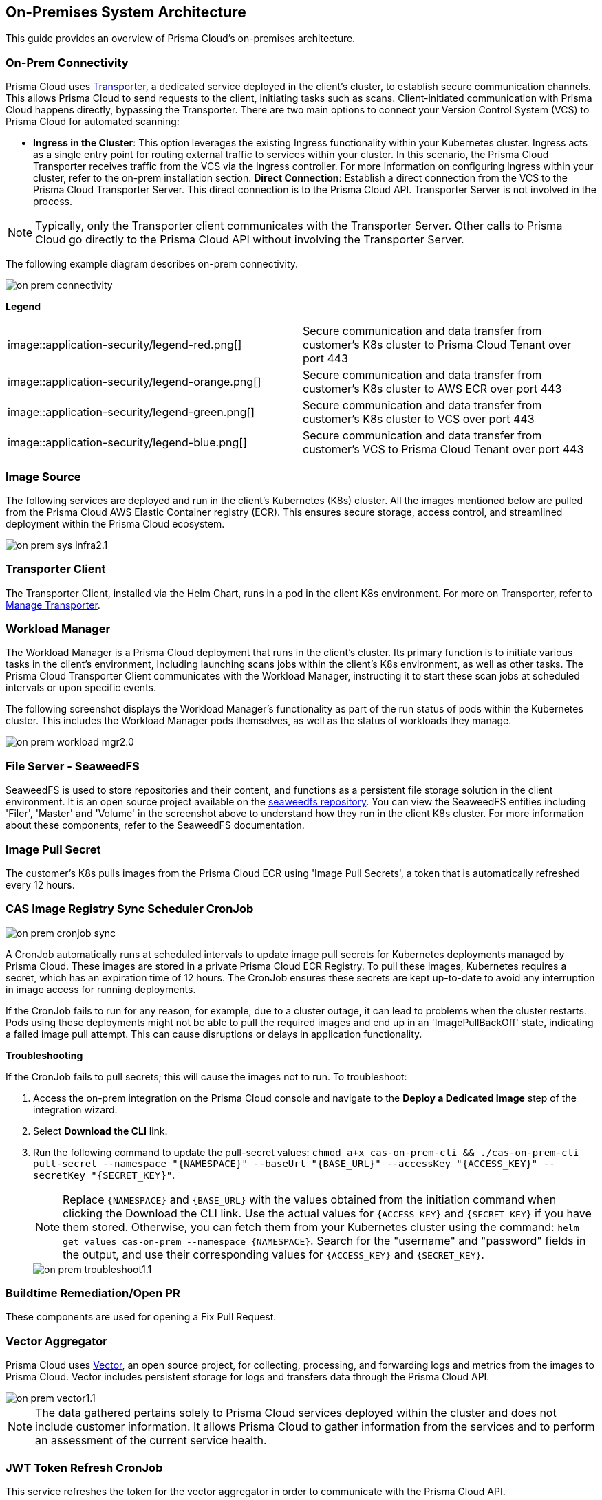 == On-Premises System Architecture

This guide provides an overview of Prisma Cloud's on-premises architecture.

=== On-Prem Connectivity  

Prisma Cloud uses xref:../on-prem-deployment/on-prem-deployment.adoc[Transporter], a dedicated service deployed in the client's cluster, to establish secure communication channels. This allows Prisma Cloud to send requests to the client, initiating tasks such as scans. Client-initiated communication with Prisma Cloud happens directly, bypassing the Transporter.  
There are two main options to connect your Version Control System (VCS) to Prisma Cloud for automated scanning:

* *Ingress in the Cluster*: This option leverages the existing Ingress functionality within your Kubernetes cluster. Ingress acts as a single entry point for routing external traffic to services within your cluster. In this scenario, the Prisma Cloud Transporter receives traffic from the VCS via the Ingress controller. For more information on configuring Ingress within your cluster, refer to the on-prem installation section.   
*Direct Connection*: Establish a direct connection from the VCS to the Prisma Cloud Transporter Server. This direct connection is to the Prisma Cloud API. Transporter Server is not involved in the process.

NOTE: Typically, only the Transporter client communicates with the Transporter Server. Other calls to Prisma Cloud go directly to the Prisma Cloud API without involving the Transporter Server.

The following example diagram describes on-prem connectivity.

image::application-security/on-prem-connectivity.png[]

*Legend*

[cols="1,1"]

|===

|image::application-security/legend-red.png[]
|Secure communication and data transfer from customer's K8s cluster to Prisma Cloud Tenant over port 443

|image::application-security/legend-orange.png[]
|Secure communication and data transfer from customer's K8s cluster to AWS ECR over port 443

|image::application-security/legend-green.png[]
|Secure communication and data transfer from customer's K8s cluster to VCS over port 443

|image::application-security/legend-blue.png[]
|Secure communication and data transfer from customer's VCS to Prisma Cloud Tenant over port 443

|===

////
=== On-Prem System Infrastructure

=== Secure Communication Channels

Prisma Cloud uses Transporter, a dedicated service deployed in the client's cluster, to establish secure communication channels. This allows Prisma Cloud to send requests to the client, initiating tasks such as scans. Client-initiated communication with Prisma Cloud happens directly, bypassing the Transporter.  
////

=== Image Source

The following services are deployed and run in the client's Kubernetes (K8s) cluster. All the images mentioned below are pulled from the Prisma Cloud AWS Elastic Container registry (ECR). This ensures secure storage, access control, and streamlined deployment within the Prisma Cloud ecosystem.

image::application-security/on-prem-sys-infra2.1.png[]

=== Transporter Client

The Transporter Client, installed via the Helm Chart, runs in a pod in the client K8s environment. For more on Transporter, refer to xref:../manage-network-tunnel/manage-network-tunnel.adoc[Manage Transporter].

=== Workload Manager 

The Workload Manager is a Prisma Cloud deployment that runs in the client's cluster. Its primary function is to initiate various tasks in the client's environment, including launching scans jobs within the client's K8s environment, as well as other tasks. The Prisma Cloud Transporter Client communicates with the Workload Manager, instructing it to start these scan jobs at scheduled intervals or upon specific events.

The following screenshot displays the Workload Manager's functionality as part of the run status of pods within the Kubernetes cluster. This includes the Workload Manager pods themselves, as well as the status of workloads they manage.

image::application-security/on-prem-workload-mgr2.0.png[]

=== File Server - SeaweedFS

SeaweedFS is used to store repositories and their content, and functions as a persistent file storage solution in the client environment. It is an open source project available on the https://github.com/seaweedfs/seaweedfs[
seaweedfs repository]. You can view the SeaweedFS entities including 'Filer', 'Master' and 'Volume' in the screenshot above to understand how they run in the client K8s cluster. For more information about these components, refer to the SeaweedFS documentation.

=== Image Pull Secret

The customer's K8s pulls images from the Prisma Cloud ECR using 'Image Pull Secrets', a token that is automatically refreshed every 12 hours.

=== CAS Image Registry Sync Scheduler CronJob

image::application-security/on-prem-cronjob-sync.png[]

A CronJob automatically runs at scheduled intervals to update image pull secrets for Kubernetes deployments managed by Prisma Cloud. These images are stored in a private Prisma Cloud ECR Registry. To pull these images, Kubernetes requires a secret, which has an expiration time of 12 hours. The CronJob ensures these secrets are kept up-to-date to avoid any interruption in image access for running deployments. 

If the CronJob fails to run for any reason, for example, due to a cluster outage, it can lead to problems when the cluster restarts. Pods using these deployments might not be able to pull the required images and end up in an 'ImagePullBackOff' state, indicating a failed image pull attempt. This can cause disruptions or delays in application functionality.

*Troubleshooting*

If the CronJob fails to pull secrets; this will cause the images not to run. To troubleshoot: 

. Access the on-prem integration on the Prisma Cloud console and navigate to the *Deploy a Dedicated Image* step of the integration wizard.

. Select *Download the CLI* link.

. Run the following command to update the pull-secret values: 
`chmod a+x cas-on-prem-cli && ./cas-on-prem-cli pull-secret --namespace "{NAMESPACE}" --baseUrl "{BASE_URL}" --accessKey "{ACCESS_KEY}" --secretKey "{SECRET_KEY}"`.
+
NOTE: Replace `{NAMESPACE}` and `{BASE_URL}` with the values obtained from the initiation command when clicking the Download the CLI link. Use the actual values for `{ACCESS_KEY}` and `{SECRET_KEY}` if you have them stored. Otherwise, you can fetch them from your Kubernetes cluster using the command: `helm get values cas-on-prem --namespace {NAMESPACE}`. Search for the "username" and "password" fields in the output, and use their corresponding values for `{ACCESS_KEY}` and `{SECRET_KEY}`.
+
image::application-security/on-prem-troubleshoot1.1.png[]

////
. Update the following pull-secret values in the file: 'namespace', 'baseUrl', 'accessKey, 'secretKey.
+
NOTE: You can view the initial values in the *CLI Initiation Command* field of the *Deploy a Dedicated Image* wizard.
////


=== Buildtime Remediation/Open PR

These components are used for opening a Fix Pull Request.

=== Vector Aggregator

Prisma Cloud uses https://opensource.datadoghq.com/projects/vector/[Vector], an open source project, for collecting, processing, and forwarding logs and metrics from the images to Prisma Cloud. Vector includes persistent storage for logs and  transfers data through the Prisma Cloud API.
 
image::application-security/on-prem-vector1.1.png[]

NOTE: The data gathered pertains solely to Prisma Cloud services deployed within the cluster and does not include customer information. It allows Prisma Cloud to gather information from the services and to perform an assessment of the current service health.

=== JWT Token Refresh CronJob

This service refreshes the token for the vector aggregator in order to communicate with the Prisma Cloud API.

=== Redis Cache

Used for caching frequently accessed data, improving performance and reducing latency.

=== Prisma Cloud Scan Flows

Prisma Cloud offers two main scan flows to identify vulnerabilities and misconfigurations; Periodic and Webhook scans.

=== Prisma Cloud Scan Flows

The Periodic flow runs automatic scans twice daily on the default or selected branch of your code repository. It currently supports infrastructure as code (IaC) misconfigurations and Secrets management scans.

image::application-security/on-prem-periodic-flow2.1.png[]

[.task]

==== Periodic Scan Workflow

[.procedure]

. *Initiation*: The scan is managed by the Prisma Cloud Transporter Server, which informs the client's K8s cluster through the Transporter Client that Prisma Cloud must start a scan. 

. *Code Retrieval*: The clone job retrieves the default/selected branch of the code to be scanned from the client's VCS, storing it in the SeaweedFS persistent file storage on the cluster.

. *Scanning*: The IaC and Secrets scanner jobs are then executed, with full results stored in the persistent file storage.

. *Result Transmission*: Results that do not include code or sensitive information are transmitted directly via API from the scanner services on the cluster (not via the Transporter Client) to the Prisma Cloud Server. These results can then be viewed on the Prisma Cloud console.

. *Fix Storage*: Code fixes generated during periodic scans are only stored in the cluster's persistent file storage. While you can apply these fixes directly through the UI, the UI itself cannot display the actual code fix content. A request will be sent to the 'PR Fixes' service in the client's cluster, which will open a pull request opposite the client's VCS. The suggested code fix can then be viewed on the VCS.


. *Fix Workflow*: Refer to <<#fix-workflow,Fix Workflow>> below for more information on fixing issues detected in a periodic scan.

=== Webhook Scan Flows

Pull Request scans are triggered by activity in your version control system (VCS), such as opening a pull request (PR) or adding a new commit to an existing PR.  

image::application-security/on-prem-webhook-flow3.1.png[]

[.task]

==== PR Scan Workflow

[.procedure]

. *Trigger*: The VCS sends a webhook notification to the Ingress within the cluster.

. *Ingress Routing*: The Ingress routes the notification to the Transporter Client, informing it of a request to scan the specific PR/commit (not the full codebase).

. *Scan Initiation*: The Transporter Client transmits the request to initiate a scan to Prisma Cloud (Transporter Server).

. *Clone*: During a PR scan, the clone service retrieves only the specific branch associated with the PR or commit. This differs from periodic scans, which clone the entire default/selected branch. 

. *Storage*: The code is stored on the cluster in the SeaweedFS persistent file storage.

. *Scanning*: The scan is performed on the specific branch that the pull request relates to, not the entire code base.

. *PR Comments*: After scanning is complete, the PR Comments job processes all identified findings within the pull request (PR) and writes a dedicated comment on the PR in the VCS for each finding. These findings can also be viewed on the Prisma Cloud console. 

. *Enforcement rules*: Enforcement rules apply to PR scan findings. These rules define the actions that can be taken automatically based on scan findings, such as blocking a pull request with critical vulnerabilities from being merged. Refer to the xref:../risk-management/monitor-and-manage-code-build/enforcement.adoc[Enforcement] documentation for more information.

. *Fix Submission*: When confirming the fix through the console, the details are sent to the Prisma Cloud Transporter Client within your cluster.
+
NOTE: When you fix an issue directly through the Prisma Cloud console, the fix details are stored in the cluster in the persistent file storage and cannot be viewed on the console. The console will notify you that a fix is available.

. *Fix Workflow*: Refer to <<#fix-workflow,Fix Workflow>> below for more information on fixing issues detected in a PR scan.

[task]
[#fix-workflow]
=== Fix Workflow

When you fix an issue directly through the Prisma Cloud console, the fix details are stored in the cluster's persistent file storage and cannot be viewed directly. However, the console will notify you that a fix is available and trigger an automated workflow to create a pull request in your VCS containing the suggested fix.

NOTE: In the fix workflow, the difference between the Periodic and PR scan flows is as follows: If you are using the Periodic flow, a new pull request with the fix is opened. If you are using the PR scan flow, a commit with the fix is added to the existing PR.

[.procedure]

. *Fix Submission*: The fix request is submitted through the Prisma Cloud console and transmitted to the Prisma Cloud Transporter Client within your cluster.

. *Transporter Communication*: On receiving the fix details, the Transporter Client initiates communication with the PR Fixes service.

. *PR Creation Request*: The Transporter Client communicates with the PR Fixes, a web server deployment that runs when a fix is requested, requesting it to open a pull request (PR) in your version control system (VCS) containing the suggested fix.

. *VCS Integration*: The PR Fixes service automatically updates the existing PR in your VCS with the suggested fix. This update includes comments containing the details of the suggested fix.

////
=== Connecting to Prisma Cloud.

There are two main ways to connect your version control system (VCS) to Prisma Cloud for automated scanning:

* *Ingress in the Cluster*: This option leverages the existing Ingress functionality within your Kubernetes cluster. Ingress acts as a single entry point for routing external traffic to services within your cluster. In this scenario, the Prisma Cloud Transporter receives traffic from the VCS via the Ingress controller. For more information on configuring Ingress within your cluster, refer to xref:on-prem-install.adoc#ingress-cluster[Connect with Ingress on the Cluster]

* *Direct Connection*: Alternatively, you can establish a direct connection from the VCS to the Prisma Cloud Transporter Server. This direct connection is to the Prisma Cloud API. Transporter Server is not involved in the process.

NOTE: Typically, only the Transporter client communicates with the Transporter Server. Other calls to Prisma Cloud go directly to the Prisma Cloud API without involving the Transporter Server.
////